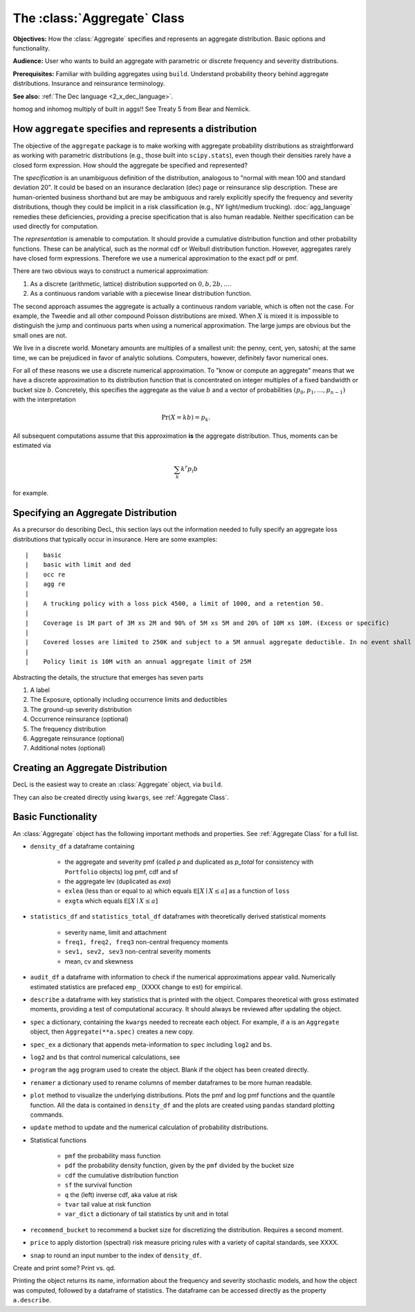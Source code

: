 .. _2_x_aggregate:

The :class:`Aggregate` Class
=============================

**Objectives:** How the :class:`Aggregate` specifies and represents an aggregate distribution. Basic options and functionality.

**Audience:** User who wants to build an aggregate with parametric or discrete frequency and severity distributions.

**Prerequisites:** Familiar with building aggregates using ``build``. Understand probability theory behind aggregate distributions. Insurance and reinsurance terminology.

**See also:** :ref:`The Dec language <2_x_dec_language>`.

homog and inhomog multiply of built in aggs!! See Treaty 5 from Bear and Nemlick.

How ``aggregate`` specifies and represents a distribution
----------------------------------------------------------

The objective of the ``aggregate`` package is to make working with aggregate probability distributions as straightforward as working with parametric distributions (e.g., those built into ``scipy.stats``), even though their densities rarely have a closed form expression. How should the aggregate be specified and represented?

The *specification* is an unambiguous definition of the distribution, analogous to "normal with mean 100 and standard deviation 20". It could be based on an insurance declaration (dec) page or reinsurance slip description. These are human-oriented business shorthand but are may be ambiguous and rarely explicitly specify the frequency and severity distributions, though they could be implicit in a risk classification (e.g., NY light/medium trucking).
:doc:`agg_language` remedies these deficiencies, providing a precise specification that is also human readable. Neither specification can be used directly for computation.

The *representation* is amenable to computation. It should provide a cumulative distribution function and other probability functions. These can be analytical, such as the normal cdf or Weibull distribution function. However, aggregates rarely have closed form expressions. Therefore we use a numerical approximation to the exact pdf or pmf.

There are two obvious ways to construct a numerical approximation:

#. As a discrete (arithmetic, lattice) distribution supported on :math:`0, b, 2b, \dots`.

#. As a continuous random variable with a piecewise linear distribution function.

The second approach assumes the aggregate is actually a continuous random variable, which is often not the case. For example, the Tweedie and all other compound Poisson distributions are mixed. When :math:`X` is mixed it is impossible to distinguish the jump and continuous parts when using a numerical approximation. The large jumps are obvious but the small ones are not.

We live in a discrete world. Monetary amounts are multiples of a smallest unit: the penny, cent, yen, satoshi;
at the same time, we can be prejudiced in favor of analytic solutions. Computers, however, definitely favor numerical ones.

For all of these reasons we use a discrete numerical approximation. To "know or compute an aggregate" means that we have a discrete approximation to its distribution function that is concentrated on integer multiples of a fixed bandwidth or bucket size :math:`b`. Concretely, this specifies the aggregate as the value :math:`b` and a vector of probabilities :math:`(p_0,p_1,\dots, p_{n-1})` with the interpretation

.. math:: \Pr(X=kb)=p_k.

All subsequent computations assume that this approximation **is** the aggregate distribution. Thus, moments can be estimated via

.. math:: \sum_k k^r p_i b

for example.

Specifying an Aggregate Distribution
-------------------------------------

As a precursor do describing DecL, this section lays out the information needed to fully specify an aggregate loss distributions that typically occur in insurance. Here are some examples::

|    basic
|    basic with limit and ded
|    occ re
|    agg re
|
|    A trucking policy with a loss pick 4500, a limit of 1000, and a retention 50.
|
|    Coverage is 1M part of 3M xs 2M and 90% of 5M xs 5M and 20% of 10M xs 10M. (Excess or specific)
|
|    Covered losses are limited to 250K and subject to a 5M annual aggregate deductible. In no event shall the insurer |pay more than 15M. (aggregate cover)
|
|    Policy limit is 10M with an annual aggregate limit of 25M



Abstracting the details, the structure that emerges has seven parts

.. _seven clauses:

1. A label
2. The Exposure, optionally including occurrence limits and deductibles
3. The ground-up severity distribution
4. Occurrence reinsurance (optional)
5. The frequency distribution
6. Aggregate reinsurance (optional)
7. Additional notes (optional)

Creating an Aggregate Distribution
-------------------------------------

DecL is the easiest way to create an :class:`Aggregate` object, via ``build``.

They can also be created directly using ``kwargs``, see :ref:`Aggregate Class`.

Basic Functionality
--------------------

An :class:`Aggregate` object has the following important methods and properties. See :ref:`Aggregate Class` for a full list.

.. most of these first mentioned in 10_mins.

- ``density_df`` a dataframe containing

    - the aggregate and severity pmf (called `p` and duplicated as `p_total` for consistency with ``Portfolio`` objects) log pmf, cdf and sf
    - the aggregate lev (duplicated as `exa`)
    - ``exlea`` (less than or equal to ``a``) which equals :math:`\mathsf E[X\mid X\le a]` as a function of ``loss``
    - ``exgta`` which equals :math:`\mathsf E[X\mid X\le a]`

- ``statistics_df`` and ``statistics_total_df`` dataframes with theoretically derived statistical moments

    - severity name, limit and attachment
    - ``freq1, freq2, freq3`` non-central frequency moments
    - ``sev1, sev2, sev3`` non-central severity moments
    - mean, cv and skewness

- ``audit_df`` a dataframe with information to check if the numerical approximations appear valid. Numerically estimated statistics are prefaced ``emp_`` (XXXX change to est) for empirical.
- ``describe`` a dataframe with key statistics that is printed with the object. Compares theoretical with gross estimated moments, providing a test of computational accuracy. It should always be reviewed after updating the object.


- ``spec`` a dictionary, containing the ``kwargs`` needed to recreate each object. For example, if ``a`` is an ``Aggregate`` object, then ``Aggregate(**a.spec)`` creates a new copy.
- ``spec_ex`` a dictionary that appends meta-information to ``spec`` including ``log2`` and ``bs``.
- ``log2`` and ``bs`` that control numerical calculations, see
- ``program`` the ``agg`` program used to create the object. Blank if the object has been created directly.
- ``renamer`` a dictionary used to rename columns of member dataframes to be more human readable.

- ``plot`` method to visualize the underlying distributions. Plots the pmf and log pmf functions and the quantile function. All the data is contained in ``density_df`` and the plots are created using ``pandas`` standard plotting commands.
- ``update`` method to update and the numerical calculation of probability distributions.
- Statistical functions

    * ``pmf`` the probability mass function
    * ``pdf`` the probability density function, given by the ``pmf`` divided by the bucket size
    * ``cdf`` the cumulative distribution function
    * ``sf`` the survival function
    * ``q`` the (left) inverse cdf, aka value at risk
    * ``tvar`` tail value at risk function
    * ``var_dict`` a dictionary of tail statistics by unit and in total

- ``recommend_bucket`` to recommend a bucket size for discretizing the distribution. Requires a second moment.
- ``price`` to apply distortion (spectral) risk measure pricing rules with a variety of capital standards, see XXXX.
- ``snap`` to round an input number to the index of ``density_df``.

Create and print some? Print vs. qd.

Printing the object returns its name, information about the frequency and severity stochastic models, and how the object was computed, followed by a dataframe of statistics. The dataframe can be accessed directly as the property ``a.describe``.
